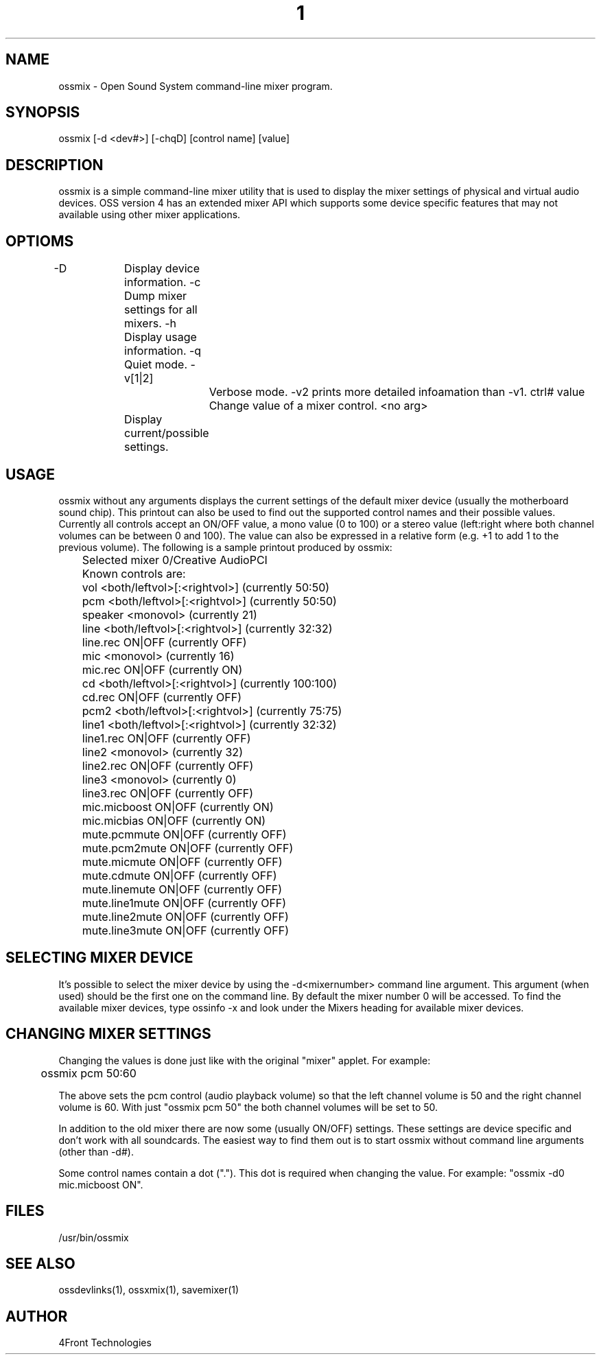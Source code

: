 ." Automatically generated text
.TH 1 "August 31, 2006" "OSS" "User Commands"
.SH NAME
ossmix - Open Sound System command-line mixer program.

.SH SYNOPSIS
ossmix [-d <dev#>] [-chqD] [control name] [value]

.SH DESCRIPTION
ossmix is a simple command-line mixer utility that is used to display the mixer
settings of physical and virtual audio devices. OSS version 4 has an extended
mixer API which supports some device specific features that may not available
using other mixer applications. 

.SH OPTIOMS
-D		Display device information.
-c		Dump mixer settings for all mixers.
-h		Display usage information.
-q		Quiet mode.
-v[1|2]		Verbose mode. -v2 prints more detailed infoamation than -v1.
ctrl# value	Change value of a mixer control.
<no arg>	Display current/possible settings.

.SH USAGE
ossmix without any arguments displays the current settings of the
default mixer device (usually the motherboard sound chip). This
printout can also be used to find out the supported control names and
their possible values. Currently all controls accept an ON/OFF value, a
mono value (0 to 100) or a stereo value (left:right where both channel
volumes can be between 0 and 100). The value can also be expressed in a
relative form (e.g. +1 to add 1 to the previous volume).
The following is a sample printout produced by ossmix:

	Selected mixer 0/Creative AudioPCI
	Known controls are:
	vol <both/leftvol>[:<rightvol>] (currently 50:50)
	pcm <both/leftvol>[:<rightvol>] (currently 50:50)
	speaker <monovol> (currently 21)
	line <both/leftvol>[:<rightvol>] (currently 32:32)
	line.rec ON|OFF (currently OFF)
	mic <monovol> (currently 16)
	mic.rec ON|OFF (currently ON)
	cd <both/leftvol>[:<rightvol>] (currently 100:100)
	cd.rec ON|OFF (currently OFF)
	pcm2 <both/leftvol>[:<rightvol>] (currently 75:75)
	line1 <both/leftvol>[:<rightvol>] (currently 32:32)
	line1.rec ON|OFF (currently OFF)
	line2 <monovol> (currently 32)
	line2.rec ON|OFF (currently OFF)
	line3 <monovol> (currently 0)
	line3.rec ON|OFF (currently OFF)
	mic.micboost ON|OFF (currently ON)
	mic.micbias ON|OFF (currently ON)
	mute.pcmmute ON|OFF (currently OFF)
	mute.pcm2mute ON|OFF (currently OFF)
	mute.micmute ON|OFF (currently OFF)
	mute.cdmute ON|OFF (currently OFF)
	mute.linemute ON|OFF (currently OFF)
	mute.line1mute ON|OFF (currently OFF)
	mute.line2mute ON|OFF (currently OFF)
	mute.line3mute ON|OFF (currently OFF)

.SH SELECTING MIXER DEVICE
It's possible to select the mixer device by using the -d<mixernumber>
command line argument. This argument (when used) should be the first one
on the command line. By default the mixer number 0 will be accessed.
To find the available mixer devices, type ossinfo -x and look
under the Mixers heading for available mixer devices. 

.SH CHANGING MIXER SETTINGS
Changing the values is done just like with the original "mixer" applet.
For example:

	ossmix pcm 50:60

The above sets the pcm control (audio playback volume) so that the left
channel volume is 50 and the right channel volume is 60. With just
"ossmix pcm 50" the both channel volumes will be set to 50.

In addition to the old mixer there are now some (usually ON/OFF) settings.
These settings are device specific and don't work with all soundcards.
The easiest way to find them out is to start ossmix without command line
arguments (other than -d#).

Some control names contain a dot ("."). This dot is required when changing
the value. For example: "ossmix -d0 mic.micboost ON".

."USING OSSMIX WITH A MIDI CONTROLLED MIXER
."The ossmix program has capability to listen MIDI main volume controller
."messages from a MIDI port. You can assign a ossmix control to each MIDI
."channel. After receiving a channel main volume change message ossmix will then
."change the mixer level of the volume control assigned to the channel. In this
."mode ossmix will not exit (you need to kill it manually).
."
."This mode is very useful if you need to make several rapid mixer changes
."simultaneously.
."
."To use this mode you need to give the MIDI device file and a list of the
."volume sliders on command line. For example:
."
."    ossmix -d1 -m/dev/midi00 vol mic pcm line gain.out1/2 gain.in3/4
."
."After that the MIDI channels will be assigned in the following way:
."
."    Ch 0 = "vol"
."    Ch 1 = "mic"
."    Ch 2 = "pcm"
."    Ch 3 = "line"
."    Ch 4 = "gain.out1/2"
."    Ch 5 = "gain.in3/4"
."
."Other MIDI channels (6 to 15) will be ignored.
."
."Only mono and stereo slider type controls can be assigned to MIDI channels.
."Both stereo channels will be set to the same volume (there is no balance 
."support).
."
."After starting ossmix you should move the sliders on the external fader box
."so that ossmix can figure out their current settings.
."
."At this moment only MIDI fader boxes that send only main volume change messages
."are supported (any other MIDI data will make ossmix to behave incorrectly).
."For example the FM3 MIDI Mixer (AKA "FaderBaby") by JLCooper is compatible
."with ossmix.
."
.SH FILES
/usr/bin/ossmix

.SH SEE ALSO
ossdevlinks(1), ossxmix(1), savemixer(1)

.SH AUTHOR
4Front Technologies
